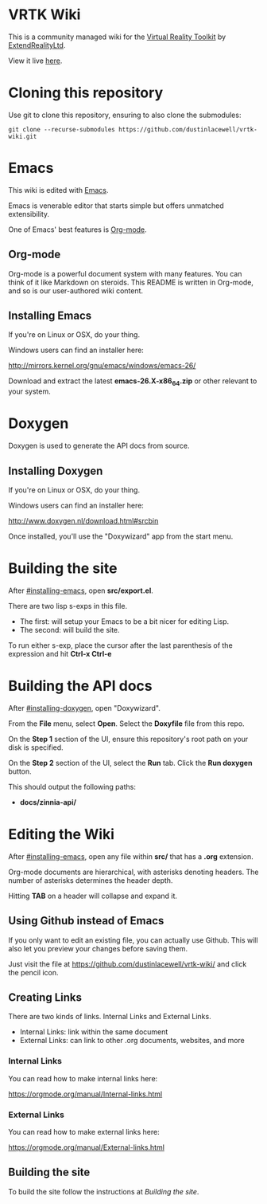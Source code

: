 * VRTK Wiki
  This is a community managed wiki for the
  [[https://www.vrtk.io/][Virtual Reality Toolkit]] by
  [[https://github.com/ExtendRealityLtd/][ExtendRealityLtd]].

  View it live [[https://dustinlacewell.github.io/vrtk-wiki/][here]].

* Cloning this repository

  Use git to clone this repository, ensuring to also clone the submodules:

  #+BEGIN_SRC text
    git clone --recurse-submodules https://github.com/dustinlacewell/vrtk-wiki.git
  #+END_SRC

* Emacs

  This wiki is edited with [[https://www.gnu.org/software/emacs/][Emacs]].

  Emacs is venerable editor that starts simple but offers unmatched extensibility.

  One of Emacs' best features is [[https://orgmode.org/][Org-mode]].

** Org-mode

   Org-mode is a powerful document system with many features. You can
   think of it like Markdown on steroids. This README is written in
   Org-mode, and so is our user-authored wiki content.

** Installing Emacs

   If you're on Linux or OSX, do your thing.

   Windows users can find an installer here:

   http://mirrors.kernel.org/gnu/emacs/windows/emacs-26/

   Download and extract the latest *emacs-26.X-x86_64.zip* or other
   relevant to your system.

* Doxygen

  Doxygen is used to generate the API docs from source.

** Installing Doxygen

   If you're on Linux or OSX, do your thing.

   Windows users can find an installer here:

   http://www.doxygen.nl/download.html#srcbin

   Once installed, you'll use the "Doxywizard" app from the start menu.

* Building the site  

  After [[#installing-emacs]], open *src/export.el*.

  There are two lisp s-exps in this file.

  - The first: will setup your Emacs to be a bit nicer for editing Lisp.
  - The second: will build the site.

  To run either s-exp, place the cursor after the last parenthesis of
  the expression and hit *Ctrl-x Ctrl-e*

* Building the API docs

  After [[#installing-doxygen]], open "Doxywizard".

  From the *File* menu, select *Open*. Select the *Doxyfile* file from this repo.

  On the *Step 1* section of the UI, ensure this repository's root
  path on your disk is specified.

  On the *Step 2* section of the UI, select the *Run* tab. Click the
  *Run doxygen* button.

  This should output the following paths:

  - *docs/zinnia-api/*

* Editing the Wiki

  After [[#installing-emacs]], open any file within *src/* that has a
  *.org* extension.

  Org-mode documents are hierarchical, with asterisks denoting
  headers. The number of asterisks determines the header depth.

  Hitting *TAB* on a header will collapse and expand it.

** Using Github instead of Emacs

   If you only want to edit an existing file, you can actually use
   Github. This will also let you preview your changes before saving
   them.

   Just visit the file at https://github.com/dustinlacewell/vrtk-wiki/
   and click the pencil icon.

** Creating Links

   There are two kinds of links. Internal Links and External Links.

   - Internal Links: link within the same document
   - External Links: can link to other .org documents, websites, and more
   
*** Internal Links
    
    You can read how to make internal links here:

    https://orgmode.org/manual/Internal-links.html

*** External Links

    You can read how to make external links here:

    https://orgmode.org/manual/External-links.html

** Building the site

   To build the site follow the instructions at [[Building the site]].
